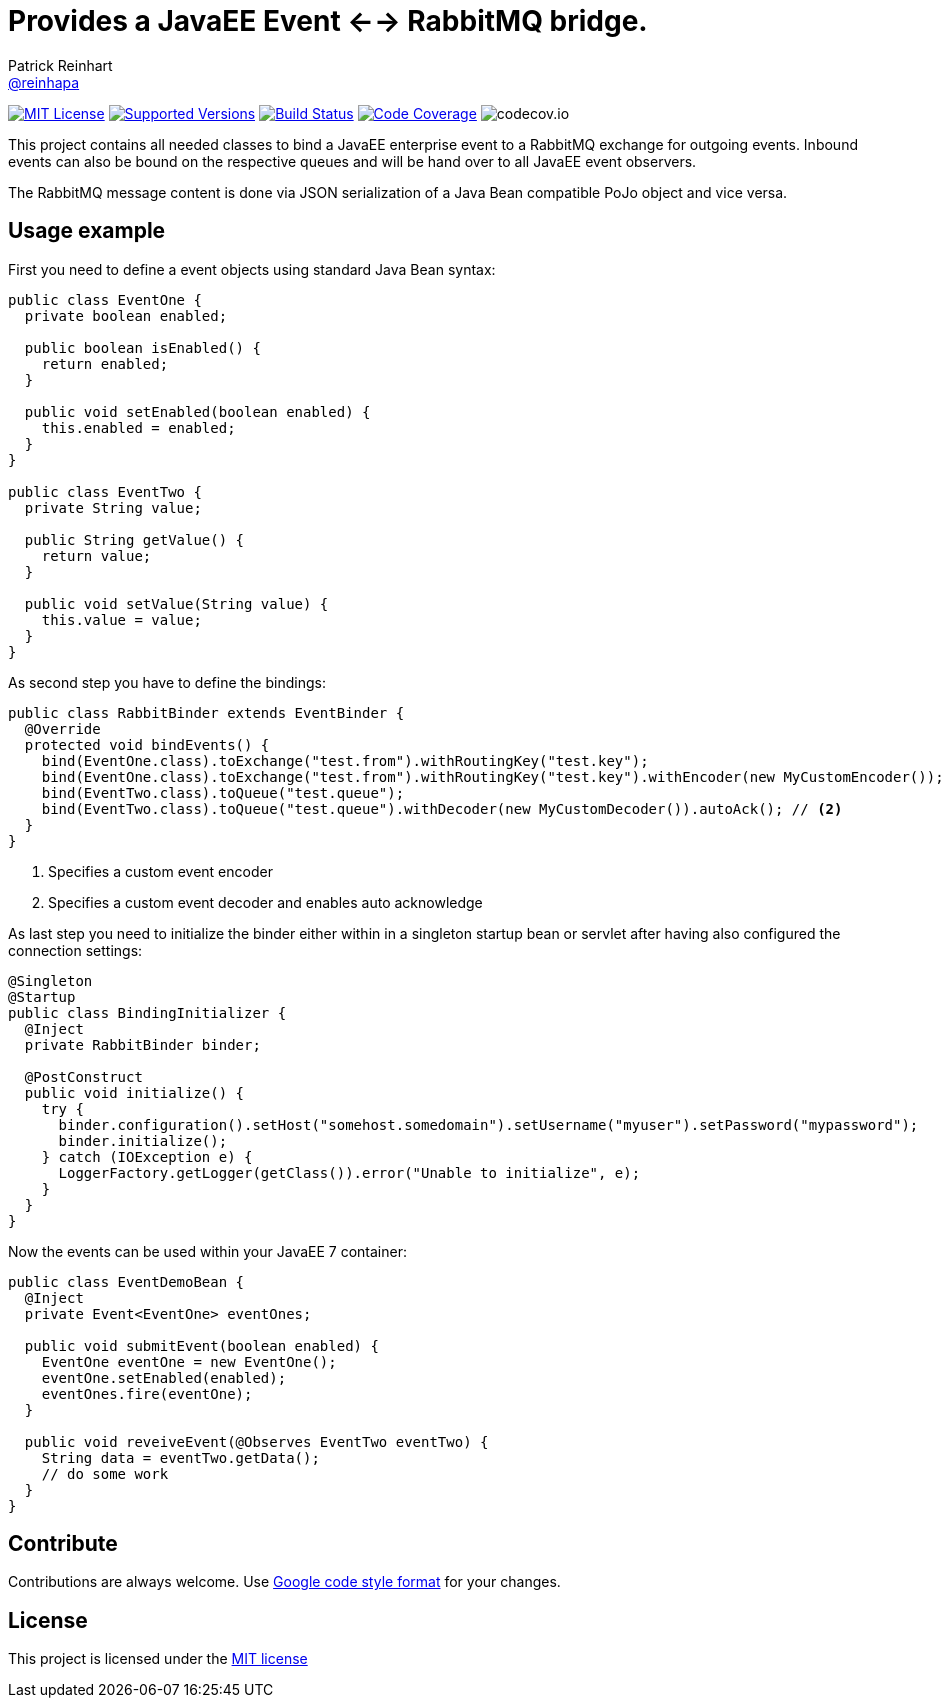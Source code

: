 = Provides a JavaEE Event <--> RabbitMQ bridge.
Patrick Reinhart <https://github.com/reinhapa[@reinhapa]>
:project-full-path: reinhapa/rabbitmq-cdi
:github-branch: master

image:https://img.shields.io/badge/license-MIT-blue.svg["MIT License", link="https://github.com/{project-full-path}/blob/{github-branch}/LICENSE"]
image:https://img.shields.io/badge/Java-8-blue.svg["Supported Versions", link="https://travis-ci.org/{project-full-path}"]
image:https://img.shields.io/travis/{project-full-path}/{github-branch}.svg["Build Status", link="https://travis-ci.org/{project-full-path}"]
image:https://img.shields.io/codecov/c/github/{project-full-path}/{github-branch}.svg["Code Coverage", link="https://codecov.io/github/{project-full-path}?branch={github-branch}"]
image:https://codecov.io/github/{project-full-path}/branch.svg?branch={github-branch}[codecov.io]

This project contains all needed classes to bind a JavaEE enterprise event to a
RabbitMQ exchange for outgoing events. Inbound events can also be bound on the
respective queues and will be hand over to all JavaEE event observers.

The RabbitMQ message content is done via JSON serialization of a Java Bean 
compatible PoJo object and vice versa.

## Usage example

First you need to define a event objects using standard Java Bean syntax:

[source,java]
----
public class EventOne {
  private boolean enabled;

  public boolean isEnabled() {
    return enabled;
  }

  public void setEnabled(boolean enabled) {
    this.enabled = enabled;
  }
}

public class EventTwo {
  private String value;

  public String getValue() {
    return value;
  }

  public void setValue(String value) {
    this.value = value;
  }
}
----


As second step you have to define the bindings:

[source,java]
----
public class RabbitBinder extends EventBinder {
  @Override
  protected void bindEvents() {
    bind(EventOne.class).toExchange("test.from").withRoutingKey("test.key");
    bind(EventOne.class).toExchange("test.from").withRoutingKey("test.key").withEncoder(new MyCustomEncoder()); // <1>
    bind(EventTwo.class).toQueue("test.queue");
    bind(EventTwo.class).toQueue("test.queue").withDecoder(new MyCustomDecoder()).autoAck(); // <2>
  }
}
----
<1> Specifies a custom event encoder
<2> Specifies a custom event decoder and enables auto acknowledge


As last step you need to initialize the binder either within in a singleton
startup bean or servlet after having also configured the connection settings:

[source,java]
----
@Singleton
@Startup
public class BindingInitializer {
  @Inject
  private RabbitBinder binder;

  @PostConstruct
  public void initialize() {
    try {
      binder.configuration().setHost("somehost.somedomain").setUsername("myuser").setPassword("mypassword");
      binder.initialize();
    } catch (IOException e) {
      LoggerFactory.getLogger(getClass()).error("Unable to initialize", e);
    }
  }
}
----


Now the events can be used within your JavaEE 7 container:

[source,java]
----
public class EventDemoBean {
  @Inject
  private Event<EventOne> eventOnes;
  
  public void submitEvent(boolean enabled) {
    EventOne eventOne = new EventOne();
    eventOne.setEnabled(enabled);
    eventOnes.fire(eventOne);
  }

  public void reveiveEvent(@Observes EventTwo eventTwo) {
    String data = eventTwo.getData();
    // do some work
  }
}
----


== Contribute
Contributions are always welcome. Use https://google.github.io/styleguide/javaguide.html[Google code style format] for your changes. 

== License
This project is licensed under the https://github.com/{project-full-path}/blob/{github-branch}/LICENSE[MIT license]
